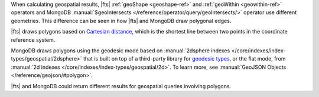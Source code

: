 When calculating geospatial results, |fts| :ref:`geoShape <geoshape-ref>` and 
:ref:`geoWithin <geowithin-ref>` operators and MongoDB :manual:`$geoIntersects 
</reference/operator/query/geoIntersects/>` operator use different 
geometries. This difference can be seen in how |fts| and MongoDB draw 
polygonal edges. 

|fts| draws polygons based on `Cartesian distance 
<https://en.wikipedia.org/wiki/Cartesian_coordinate_system>`__, which 
is the shortest line between two points in the coordinate reference 
system.

MongoDB draws polygons using the geodesic mode based on 
:manual:`2dsphere indexes </core/indexes/index-types/geospatial/2dsphere>` 
that is built on top of a third-party library for `geodesic types 
<https://s2geometry.io/devguide/basic_types>`__, or the flat mode, from 
:manual:`2d indexes </core/indexes/index-types/geospatial/2d>`. To 
learn more, see :manual:`GeoJSON Objects </reference/geojson/#polygon>`.

|fts| and MongoDB could return different results for geospatial queries 
involving polygons.
